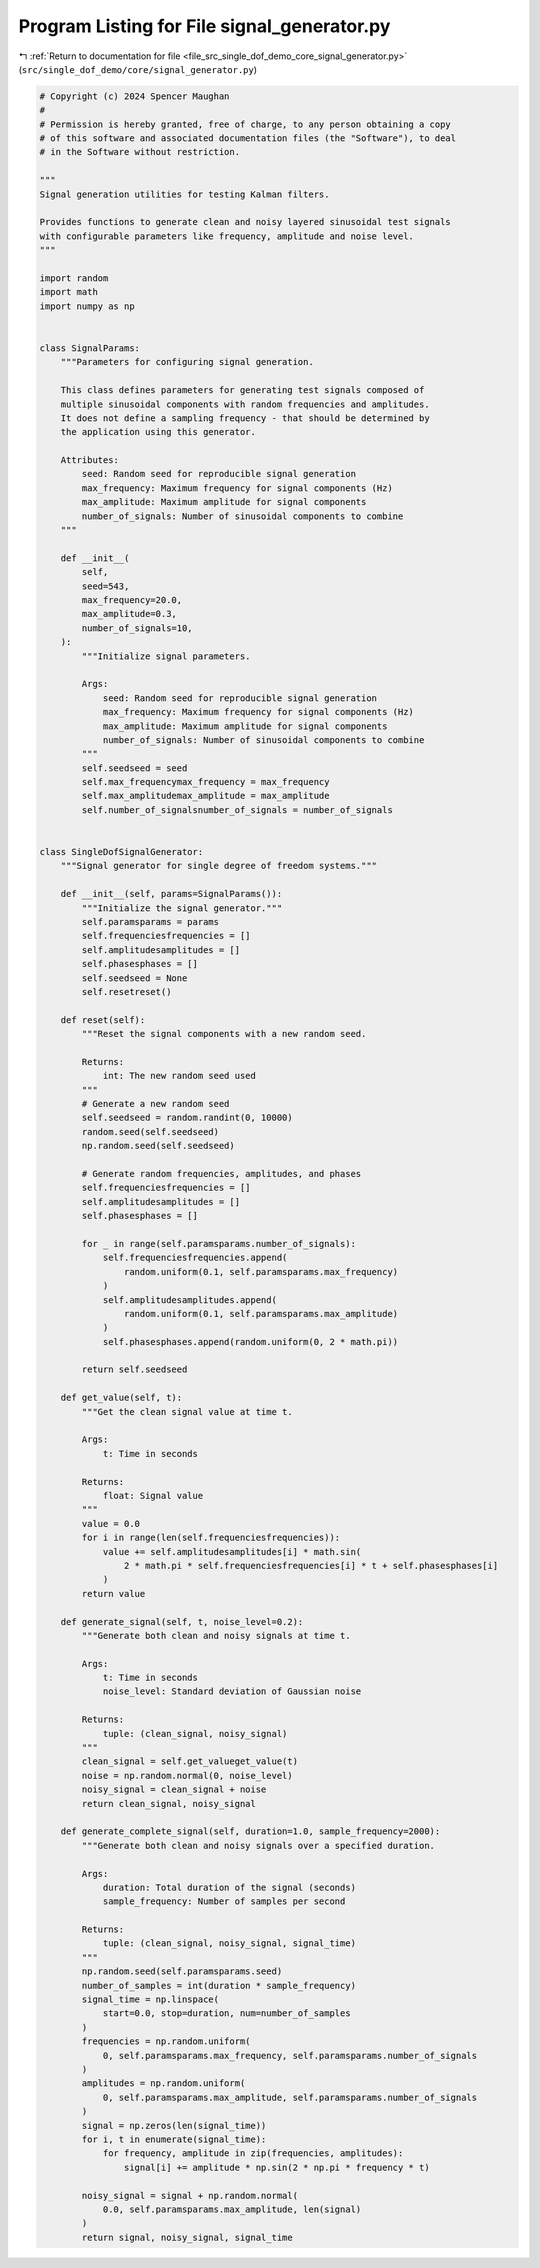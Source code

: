 
.. _program_listing_file_src_single_dof_demo_core_signal_generator.py:

Program Listing for File signal_generator.py
============================================

|exhale_lsh| :ref:`Return to documentation for file <file_src_single_dof_demo_core_signal_generator.py>` (``src/single_dof_demo/core/signal_generator.py``)

.. |exhale_lsh| unicode:: U+021B0 .. UPWARDS ARROW WITH TIP LEFTWARDS

.. code-block:: py

   # Copyright (c) 2024 Spencer Maughan
   #
   # Permission is hereby granted, free of charge, to any person obtaining a copy
   # of this software and associated documentation files (the "Software"), to deal
   # in the Software without restriction.

   """
   Signal generation utilities for testing Kalman filters.

   Provides functions to generate clean and noisy layered sinusoidal test signals
   with configurable parameters like frequency, amplitude and noise level.
   """

   import random
   import math
   import numpy as np


   class SignalParams:
       """Parameters for configuring signal generation.

       This class defines parameters for generating test signals composed of
       multiple sinusoidal components with random frequencies and amplitudes.
       It does not define a sampling frequency - that should be determined by
       the application using this generator.

       Attributes:
           seed: Random seed for reproducible signal generation
           max_frequency: Maximum frequency for signal components (Hz)
           max_amplitude: Maximum amplitude for signal components
           number_of_signals: Number of sinusoidal components to combine
       """

       def __init__(
           self,
           seed=543,
           max_frequency=20.0,
           max_amplitude=0.3,
           number_of_signals=10,
       ):
           """Initialize signal parameters.

           Args:
               seed: Random seed for reproducible signal generation
               max_frequency: Maximum frequency for signal components (Hz)
               max_amplitude: Maximum amplitude for signal components
               number_of_signals: Number of sinusoidal components to combine
           """
           self.seedseed = seed
           self.max_frequencymax_frequency = max_frequency
           self.max_amplitudemax_amplitude = max_amplitude
           self.number_of_signalsnumber_of_signals = number_of_signals


   class SingleDofSignalGenerator:
       """Signal generator for single degree of freedom systems."""

       def __init__(self, params=SignalParams()):
           """Initialize the signal generator."""
           self.paramsparams = params
           self.frequenciesfrequencies = []
           self.amplitudesamplitudes = []
           self.phasesphases = []
           self.seedseed = None
           self.resetreset()

       def reset(self):
           """Reset the signal components with a new random seed.

           Returns:
               int: The new random seed used
           """
           # Generate a new random seed
           self.seedseed = random.randint(0, 10000)
           random.seed(self.seedseed)
           np.random.seed(self.seedseed)

           # Generate random frequencies, amplitudes, and phases
           self.frequenciesfrequencies = []
           self.amplitudesamplitudes = []
           self.phasesphases = []

           for _ in range(self.paramsparams.number_of_signals):
               self.frequenciesfrequencies.append(
                   random.uniform(0.1, self.paramsparams.max_frequency)
               )
               self.amplitudesamplitudes.append(
                   random.uniform(0.1, self.paramsparams.max_amplitude)
               )
               self.phasesphases.append(random.uniform(0, 2 * math.pi))

           return self.seedseed

       def get_value(self, t):
           """Get the clean signal value at time t.

           Args:
               t: Time in seconds

           Returns:
               float: Signal value
           """
           value = 0.0
           for i in range(len(self.frequenciesfrequencies)):
               value += self.amplitudesamplitudes[i] * math.sin(
                   2 * math.pi * self.frequenciesfrequencies[i] * t + self.phasesphases[i]
               )
           return value

       def generate_signal(self, t, noise_level=0.2):
           """Generate both clean and noisy signals at time t.

           Args:
               t: Time in seconds
               noise_level: Standard deviation of Gaussian noise

           Returns:
               tuple: (clean_signal, noisy_signal)
           """
           clean_signal = self.get_valueget_value(t)
           noise = np.random.normal(0, noise_level)
           noisy_signal = clean_signal + noise
           return clean_signal, noisy_signal

       def generate_complete_signal(self, duration=1.0, sample_frequency=2000):
           """Generate both clean and noisy signals over a specified duration.

           Args:
               duration: Total duration of the signal (seconds)
               sample_frequency: Number of samples per second

           Returns:
               tuple: (clean_signal, noisy_signal, signal_time)
           """
           np.random.seed(self.paramsparams.seed)
           number_of_samples = int(duration * sample_frequency)
           signal_time = np.linspace(
               start=0.0, stop=duration, num=number_of_samples
           )
           frequencies = np.random.uniform(
               0, self.paramsparams.max_frequency, self.paramsparams.number_of_signals
           )
           amplitudes = np.random.uniform(
               0, self.paramsparams.max_amplitude, self.paramsparams.number_of_signals
           )
           signal = np.zeros(len(signal_time))
           for i, t in enumerate(signal_time):
               for frequency, amplitude in zip(frequencies, amplitudes):
                   signal[i] += amplitude * np.sin(2 * np.pi * frequency * t)

           noisy_signal = signal + np.random.normal(
               0.0, self.paramsparams.max_amplitude, len(signal)
           )
           return signal, noisy_signal, signal_time
